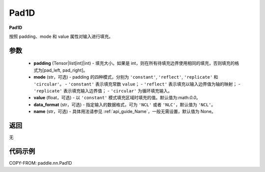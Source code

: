 .. _cn_api_nn_Pad1D:

Pad1D
-------------------------------
.. py:class:: paddle.nn.Pad1D(padding, mode="constant", value=0.0, data_format="NCL", name=None)

**Pad1D**

按照 padding、mode 和 value 属性对输入进行填充。

参数
::::::::::::

  - **padding** (Tensor|list[int]|int) - 填充大小。如果是 int，则在所有待填充边界使用相同的填充，否则填充的格式为[pad_left, pad_right]。
  - **mode** (str，可选) - padding 的四种模式，分别为 ``'constant'``, ``'reflect'``, ``'replicate'`` 和 ``'circular'``。
    - ``'constant'`` 表示填充常数 ``value``；
    - ``'reflect'`` 表示填充以输入边界值为轴的映射；
    - ``'replicate'`` 表示填充输入边界值；
    - ``'circular'`` 为循环填充输入。
  - **value** (float，可选) - 以 ``'constant'`` 模式填充区域时填充的值。默认值为:math:`0.0`。
  - **data_format** (str，可选)  - 指定输入的数据格式，可为 ``'NCL'`` 或者 ``'NLC'``，默认值为 ``'NCL'``。
  - **name** (str，可选) - 具体用法请参见 :ref:`api_guide_Name`，一般无需设置，默认值为 None。

返回
::::::::::::
无

代码示例
::::::::::::

COPY-FROM: paddle.nn.Pad1D
